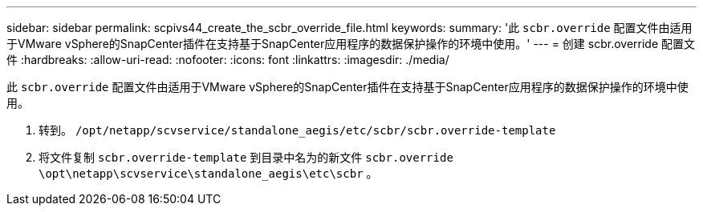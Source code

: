 ---
sidebar: sidebar 
permalink: scpivs44_create_the_scbr_override_file.html 
keywords:  
summary: '此 `scbr.override` 配置文件由适用于VMware vSphere的SnapCenter插件在支持基于SnapCenter应用程序的数据保护操作的环境中使用。' 
---
= 创建 scbr.override 配置文件
:hardbreaks:
:allow-uri-read: 
:nofooter: 
:icons: font
:linkattrs: 
:imagesdir: ./media/


[role="lead"]
此 `scbr.override` 配置文件由适用于VMware vSphere的SnapCenter插件在支持基于SnapCenter应用程序的数据保护操作的环境中使用。

. 转到。 `/opt/netapp/scvservice/standalone_aegis/etc/scbr/scbr.override-template`
. 将文件复制 `scbr.override-template` 到目录中名为的新文件 `scbr.override` `\opt\netapp\scvservice\standalone_aegis\etc\scbr` 。

